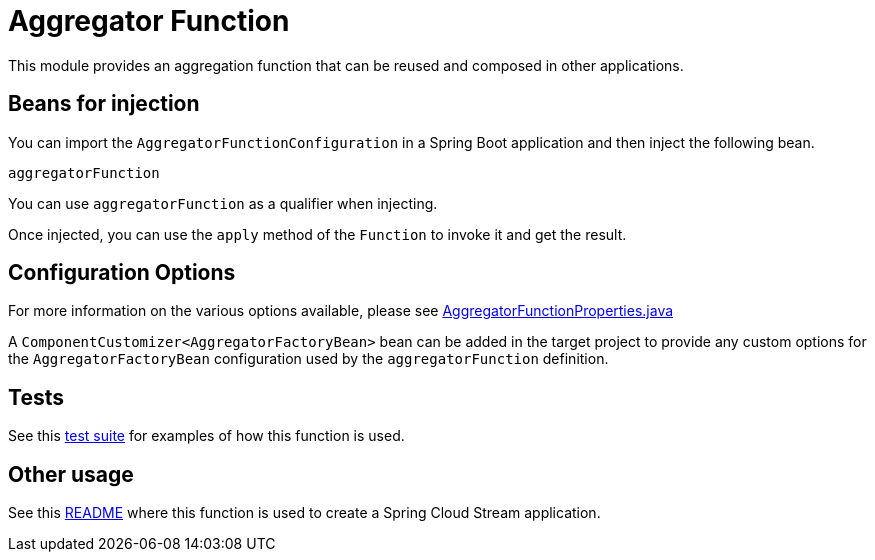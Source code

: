 = Aggregator Function

This module provides an aggregation function that can be reused and composed in other applications.

== Beans for injection

You can import the `AggregatorFunctionConfiguration` in a Spring Boot application and then inject the following bean.

`aggregatorFunction`

You can use `aggregatorFunction` as a qualifier when injecting.

Once injected, you can use the `apply` method of the `Function` to invoke it and get the result.

== Configuration Options

For more information on the various options available, please see link:src/main/java/org/springframework/cloud/fn/aggregator/AggregatorFunctionProperties.java[AggregatorFunctionProperties.java]

A `ComponentCustomizer<AggregatorFactoryBean>` bean can be added in the target project to provide any custom options for the `AggregatorFactoryBean` configuration used by the `aggregatorFunction` definition.

== Tests

See this link:src/test/java/org/springframework/cloud/fn/aggregator/AbstractAggregatorFunctionTests.java[test suite] for examples of how this function is used.

== Other usage

See this https://github.com/spring-cloud/stream-applications/blob/main/applications/processor/aggregator-processor/README.adoc[README] where this function is used to create a Spring Cloud Stream application.
